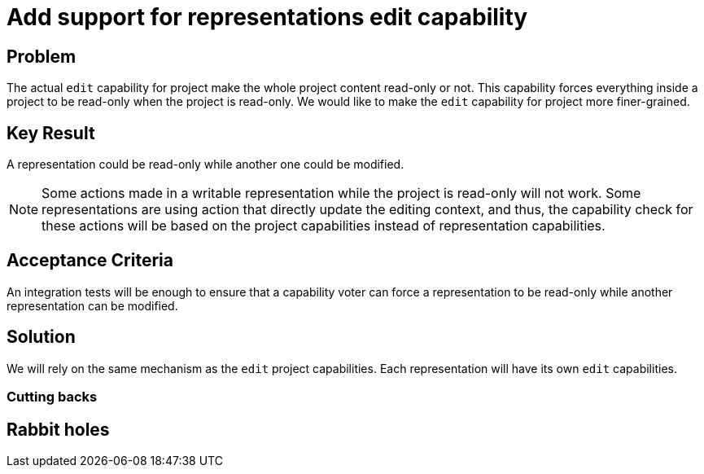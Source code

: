 = Add support for representations edit capability

== Problem

The actual `edit` capability for project make the whole project content read-only or not.
This capability forces everything inside a project to be read-only when the project is read-only.
We would like to make the `edit` capability for project more finer-grained.

== Key Result

A representation could be read-only while another one could be modified.

[NOTE]
====

Some actions made in a writable representation while the project is read-only will not work.
Some representations are using action that directly update the editing context, and thus, the capability check for these actions will be based on the project capabilities instead of representation capabilities.

====

== Acceptance Criteria

An integration tests will be enough to ensure that a capability voter can force a representation to be read-only while another representation can be modified.

== Solution

We will rely on the same mechanism as the `edit` project capabilities.
Each representation will have its own `edit` capabilities.

=== Cutting backs

== Rabbit holes